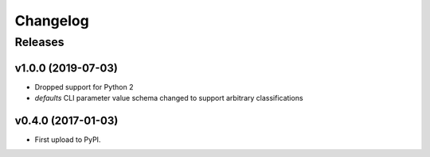 .. :changelog:

Changelog
=========

Releases
--------

v1.0.0 (2019-07-03)
~~~~~~~~~~~~~~~~~~~

* Dropped support for Python 2
* `defaults` CLI parameter value schema changed to support arbitrary classifications


v0.4.0 (2017-01-03)
~~~~~~~~~~~~~~~~~~~

* First upload to PyPI.
